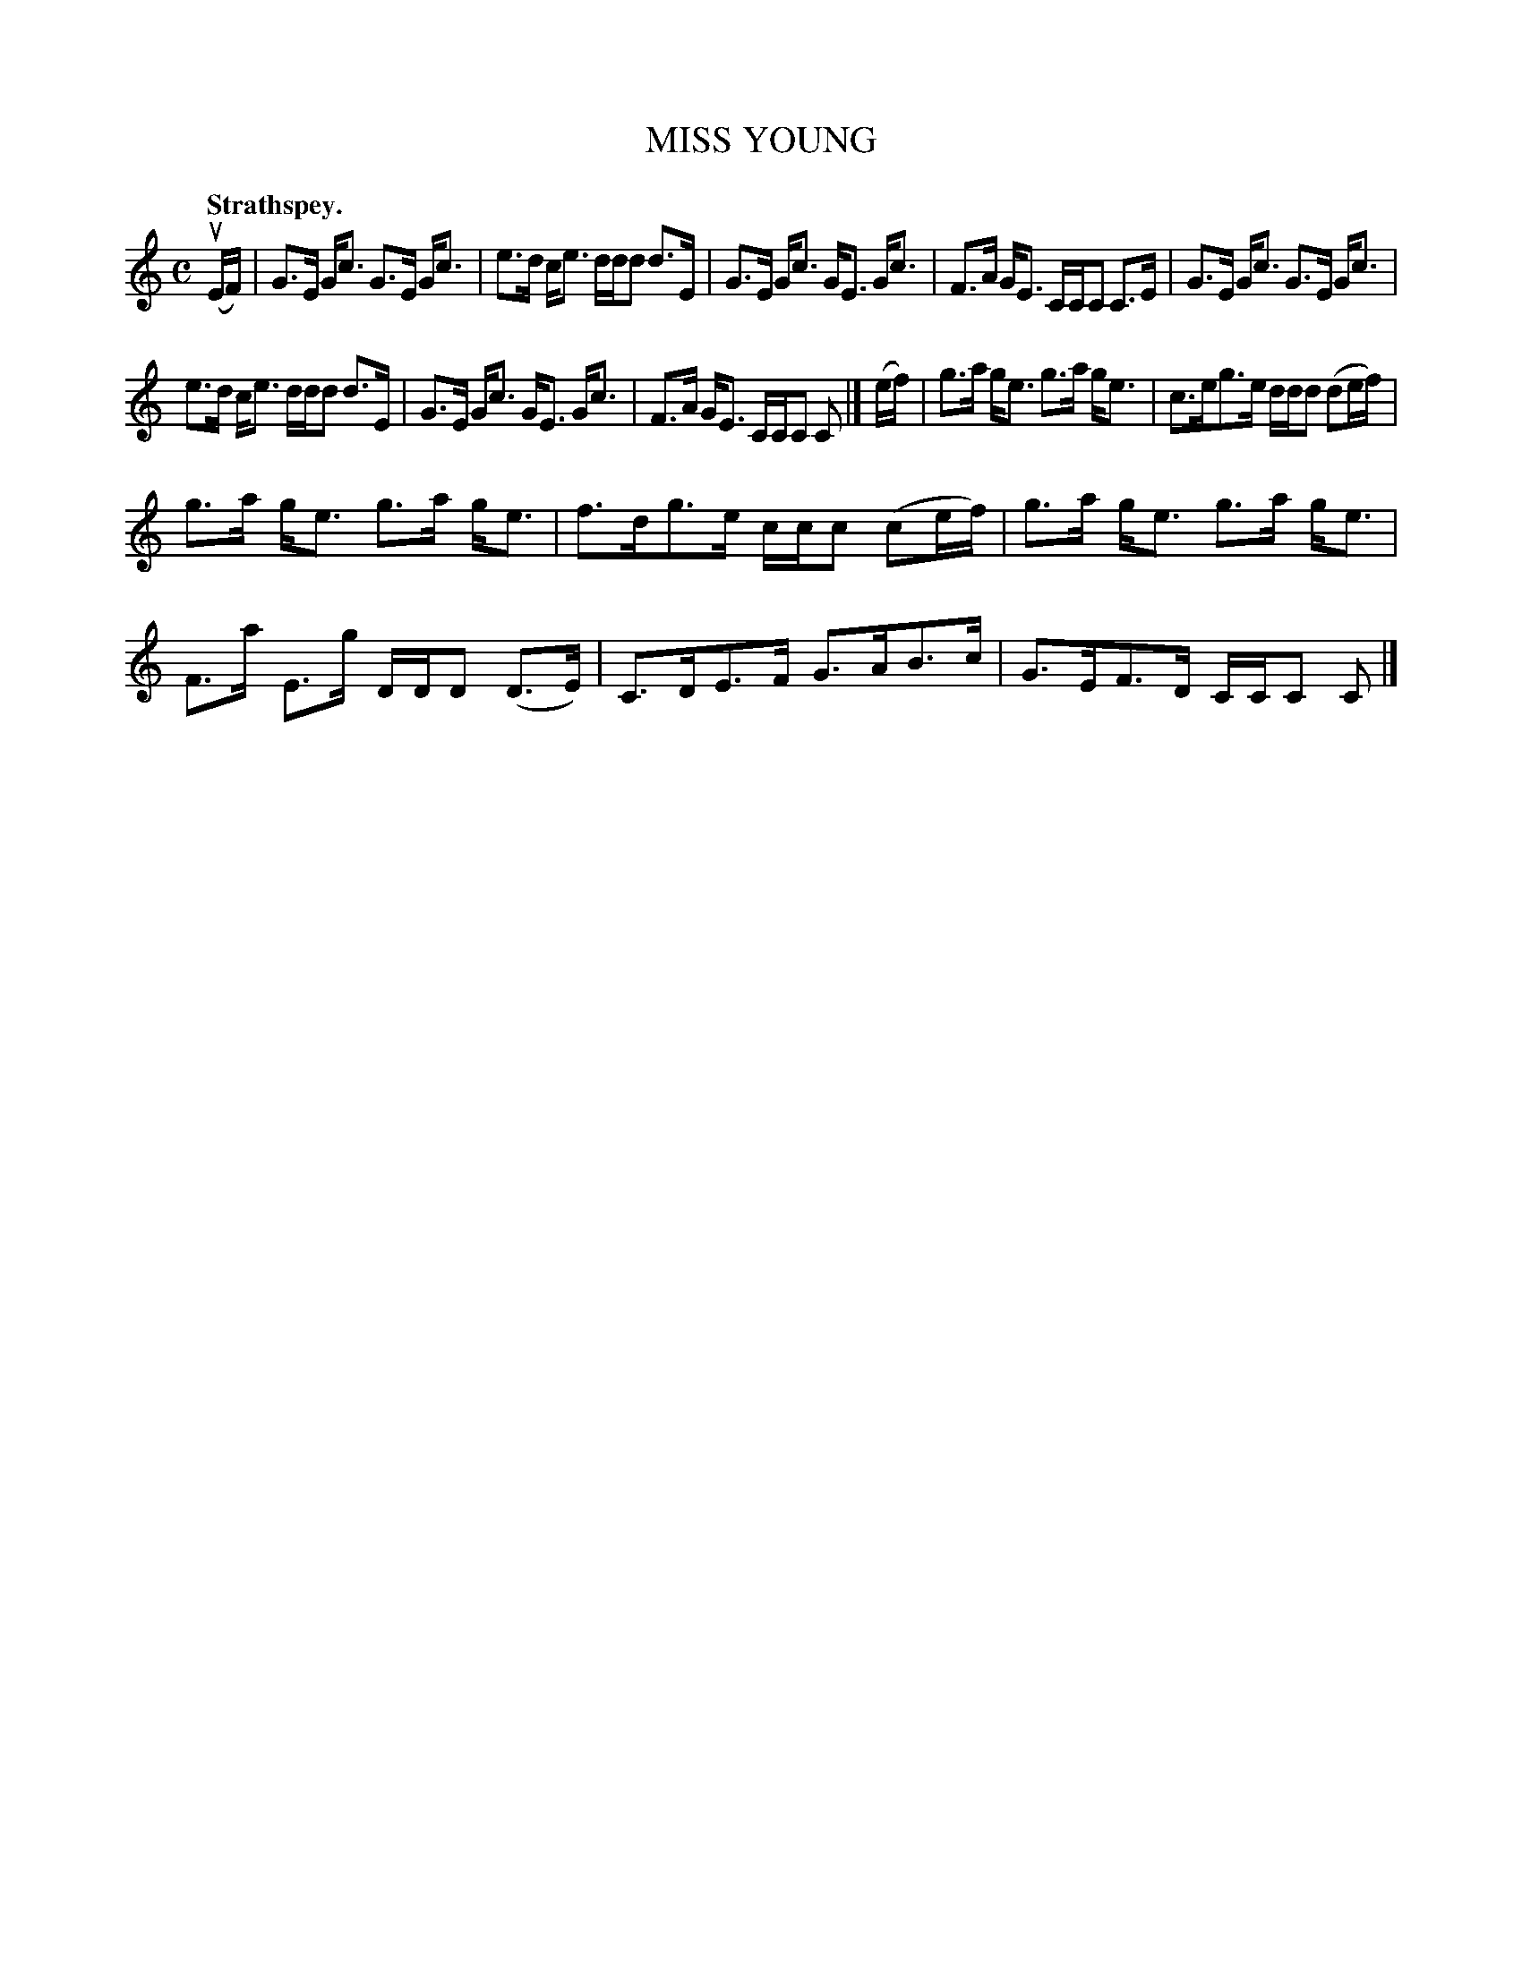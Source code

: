 X: 3125
T: MISS YOUNG
Q:"Strathspey."
R: Strathspey.
%R:strathspey
B: James Kerr "Merry Melodies" v.3 p.15 #125
Z: 2016 John Chambers <jc:trillian.mit.edu>
N: The barring in bar 8 is a bit unusual; the middle group should be split.
M: C
L: 1/16
K: C
(uEF) |\
G3E Gc3 G3E Gc3 | e3d ce3 ddd2 d3E |\
G3E Gc3 GE3 Gc3 | F3A GE3 CCC2 C3E |\
G3E Gc3 G3E Gc3 |
e3d ce3 ddd2 d3E |\
G3E Gc3 GE3 Gc3 | F3A GE3 CCC2 C2 |]\
(ef) |\
g3a ge3 g3a ge3 | c3eg3e ddd2 (d2ef) |
g3a ge3 g3a ge3 | f3dg3e ccc2 (c2ef) |\
g3a ge3 g3a ge3 | F3a E3g DDD2 (D3E) |\
C3DE3F G3AB3c | G3EF3D CCC2 C2 |]
